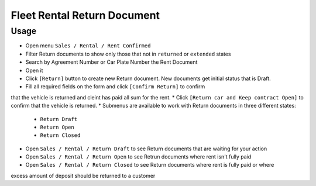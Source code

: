 ==============================
 Fleet Rental Return Document
==============================

Usage
=====

* Open menu ``Sales / Rental / Rent Confirmed``
* Filter Return documents to show only those that not in ``returned`` or ``extended`` states
* Search by Agreement Number or Car Plate Number the Rent Document
* Open it
* Click ``[Return]`` button to create new Return document. New documents get initial status that is Draft.
* Fill all required fields on the form and click ``[Confirm Return]`` to confirm
that the vehicle is returned and cleint has paid all sum for the rent.
* Click ``[Return car and Keep contract Open]`` to confirm that the
vehicle is returned.
* Submenus are available to work with Return documents in three different states:

 * ``Return Draft``
 * ``Return Open``
 * ``Return Closed``

* Open ``Sales / Rental / Return Draft`` to see Return documents that are waiting for your action
* Open ``Sales / Rental / Return Open`` to see Retrun documents where rent isn't fully paid
* Open ``Sales / Rental / Return Closed`` to see Return documents where rent is fully paid or where
excess amount of deposit should be returned to a customer
